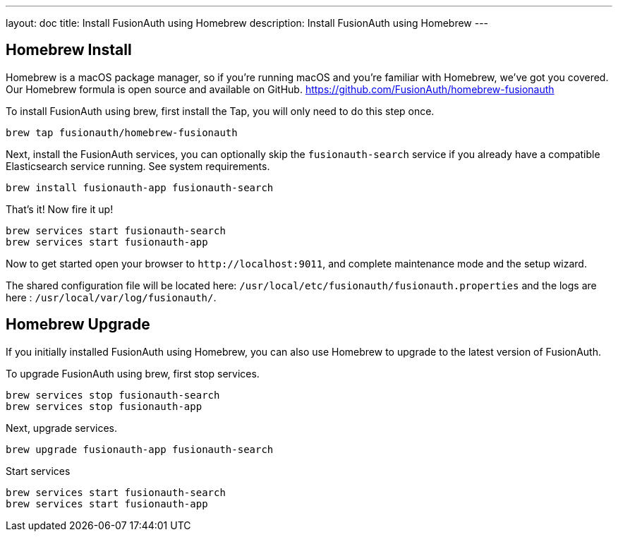 ---
layout: doc
title: Install FusionAuth using Homebrew
description: Install FusionAuth using Homebrew
---

== Homebrew Install

Homebrew is a macOS package manager, so if you're running macOS and you're familiar with Homebrew, we've got you covered. Our Homebrew formula is open source and available on GitHub.
https://github.com/FusionAuth/homebrew-fusionauth

To install FusionAuth using brew, first install the Tap, you will only need to do this step once.

```
brew tap fusionauth/homebrew-fusionauth
```

Next, install the FusionAuth services, you can optionally skip the `fusionauth-search` service if you already have a compatible Elasticsearch service running. See system requirements.

```
brew install fusionauth-app fusionauth-search
```

That's it!  Now fire it up!

```
brew services start fusionauth-search
brew services start fusionauth-app
```

Now to get started open your browser to `\http://localhost:9011`, and complete maintenance mode and the setup wizard.

The shared configuration file will be located here: `/usr/local/etc/fusionauth/fusionauth.properties` and the logs are here : `/usr/local/var/log/fusionauth/`.

== Homebrew Upgrade

If you initially installed FusionAuth using Homebrew, you can also use Homebrew to upgrade to the latest version of FusionAuth.

To upgrade FusionAuth using brew, first stop services.

```
brew services stop fusionauth-search
brew services stop fusionauth-app
```

Next, upgrade services.

```
brew upgrade fusionauth-app fusionauth-search
```

Start services

```
brew services start fusionauth-search
brew services start fusionauth-app
```